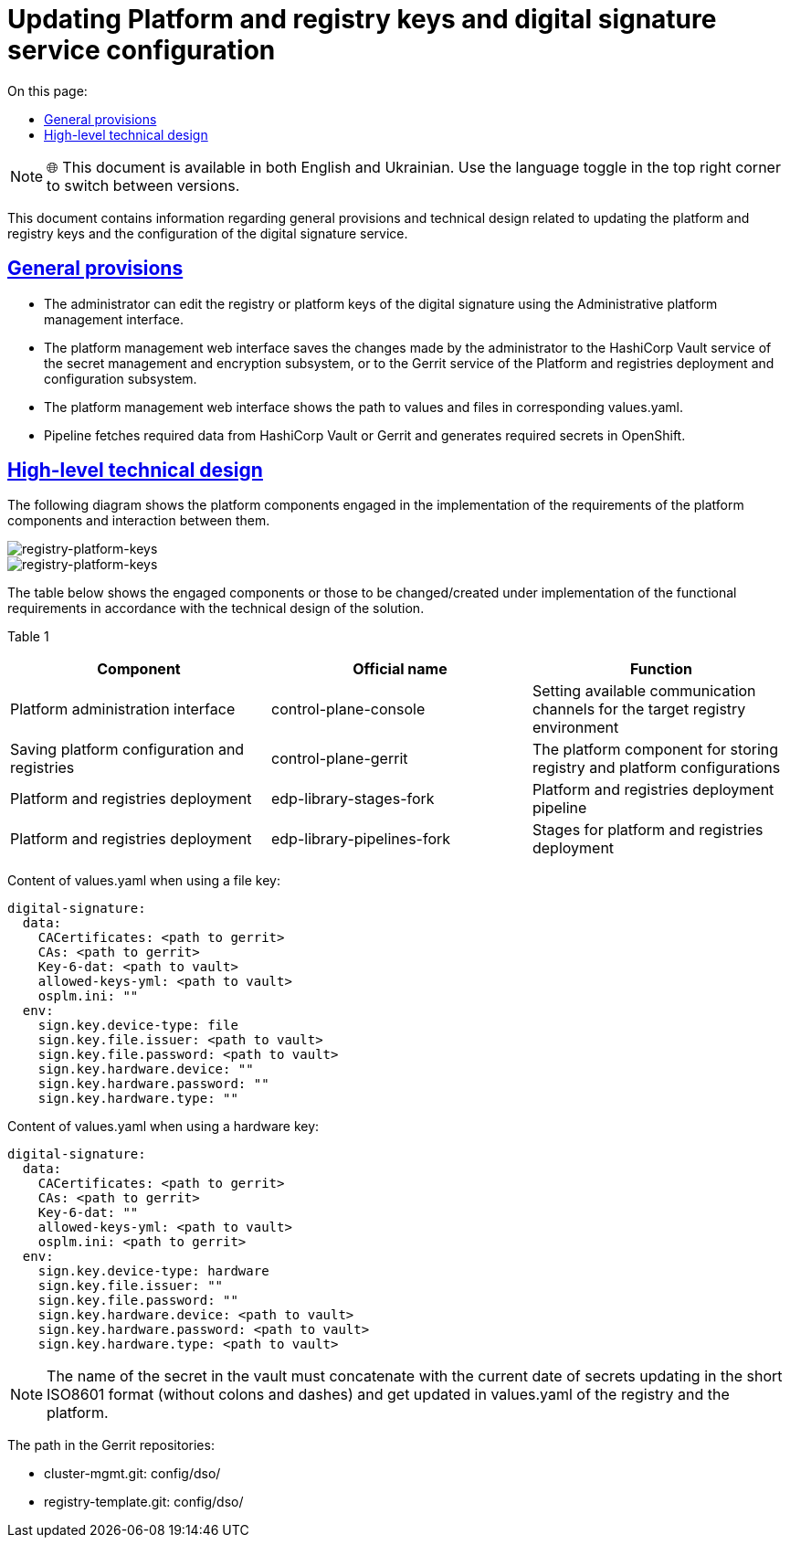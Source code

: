 :toc-title: On this page:
:toc: auto
:toclevels: 5
:experimental:
//:sectnums:
:sectnumlevels: 5
:sectanchors:
:sectlinks:
:partnums:

= Updating Platform and registry keys and digital signature service configuration

NOTE: 🌐 This document is available in both English and Ukrainian. Use the language toggle in the top right corner to switch between versions.

This document contains information regarding general provisions and technical design related to updating the platform and registry keys and the configuration of the digital signature service.
//Даний документ містить інформацію про загальні положення та технічний дизайн оновлення платформних та реєстрових ключів та конфігурації сервісу цифрового підпису

== General provisions

* The administrator can edit the registry or platform keys of the digital signature using the Administrative platform management interface.
//* Адміністратор за допомогою Адміністративного інтерфейсу управління платформою може редагувати реєстрові або платформні ключі цифрового підпису.
* The platform management web interface saves the changes made by the administrator to the HashiCorp Vault service of the secret management and
encryption subsystem, or to the Gerrit service of the Platform and registries deployment and configuration subsystem.
//* Веб-інтерфейс управління платформою зберігає внесені адміністратором зміни в сервіс HashiCorp Vault підсистеми управління секретами та шифруванням або в сервіс Gerrit підсистеми розгортання та налаштування Платформи та реєстрів.
* The platform management web interface shows the path to values and files in corresponding values.yaml.
//* Веб-інтерфейс управління платформою відображає шлях до значень та файлів у відповідних values.yaml.
* Pipeline fetches required data from HashiCorp Vault or Gerrit and generates required secrets in OpenShift.
//* Пайплайн забирає необхідні дані з HashiCorp Vault або Gerrit та створює необхідні секрети в OpenShift.

== High-level technical design

The following diagram shows the platform components engaged in the implementation of the requirements of the platform components and interaction between them.
//На даній діаграмі зображені залучені для реалізації вимог компоненти платформи та взаємодія між ними.

image::architecture/platform/administrative/config-management/keys-update-subsystem.svg[registry-platform-keys]

image::architecture/platform/administrative/config-management/keys-update-config.svg[registry-platform-keys]

The table below shows the engaged components or those to be changed/created under implementation of the functional requirements in accordance with the technical design of the solution.
//В таблиці нижче зазначені компоненти які залучені або потребують змін/створення в рамках реалізації функціональних вимог згідно технічного дизайну рішення.

Table 1
//Таблиця 1
|===
|Component|Official name|Function
//|Компонент|Службова назва|Призначення

|Platform administration interface
//|Інтерфейс адміністрування платформи
|control-plane-console
|Setting available communication channels for the target registry environment
//|Внесення налаштувань доступних каналів зв’язку для цільового оточення реєстру
|Saving platform configuration and registries
//|Збереження конфігурації платформи та реєстрів
|control-plane-gerrit
|The platform component for storing registry and platform configurations
//|Платформний компонент для зберігання конфігурацій реєстру та платформи.
|Platform and registries deployment
//|Розгортання платформи та реєстрів
|edp-library-stages-fork
|Platform and registries deployment pipeline
//|Пайплайн для розгортання платформи та реєстрів
|Platform and registries deployment
//|Розгортання платформи та реєстрів
|edp-library-pipelines-fork
|Stages for platform and registries deployment
//|Стейджи для розгортання платформи та реєстрів

|===

Content of values.yaml when using a file key:
//Зміст values.yaml у випадку файлового ключа:
----
digital-signature:
  data:
    CACertificates: <path to gerrit>
    CAs: <path to gerrit>
    Key-6-dat: <path to vault>
    allowed-keys-yml: <path to vault>
    osplm.ini: ""
  env:
    sign.key.device-type: file
    sign.key.file.issuer: <path to vault>
    sign.key.file.password: <path to vault>
    sign.key.hardware.device: ""
    sign.key.hardware.password: ""
    sign.key.hardware.type: ""
----
Content of values.yaml when using a hardware key:
//Зміст values.yaml у випадку апаратного ключа:
----
digital-signature:
  data:
    CACertificates: <path to gerrit>
    CAs: <path to gerrit>
    Key-6-dat: ""
    allowed-keys-yml: <path to vault>
    osplm.ini: <path to gerrit>
  env:
    sign.key.device-type: hardware
    sign.key.file.issuer: ""
    sign.key.file.password: ""
    sign.key.hardware.device: <path to vault>
    sign.key.hardware.password: <path to vault>
    sign.key.hardware.type: <path to vault>
----

NOTE: The name of the secret in the vault must concatenate with the current date of secrets updating in the short ISO8601 format (without colons and dashes) and get updated in values.yaml of the registry and the platform.
//NOTE: Імʼя секрету в vault повинно конкатенуватись з поточною датою оновлення секретів в формати short ISO8601 (без двокрапок та тире) і оновлюватись в values.yaml реєстру та платформи

The path in the Gerrit repositories:
//Шлях в Gerrit репозиторіях:

* cluster-mgmt.git: config/dso/
* registry-template.git: config/dso/